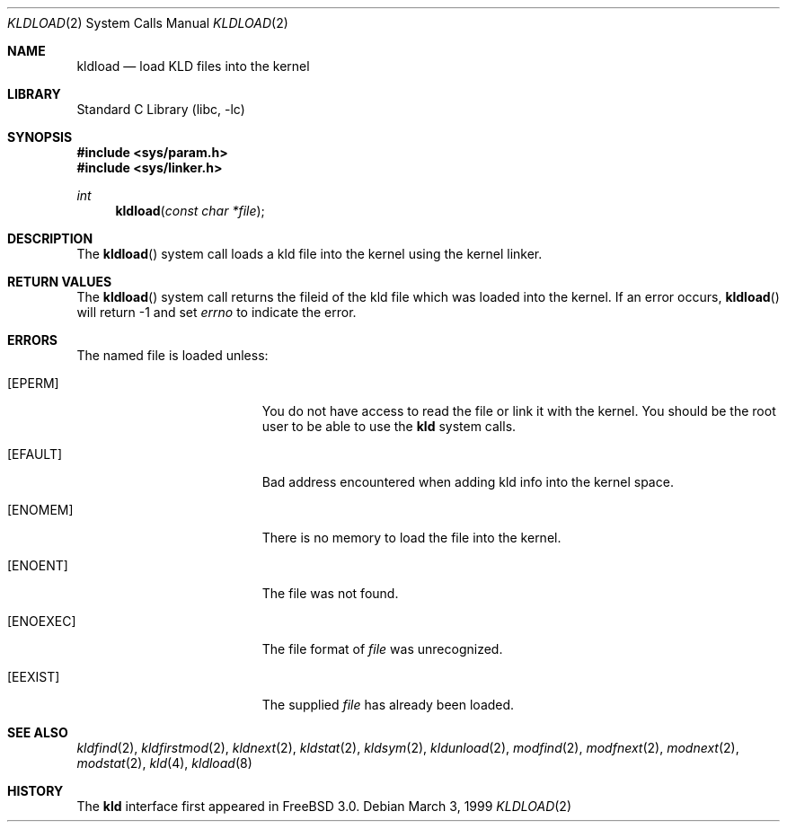 .\"
.\" Copyright (c) 1999 Chris Costello
.\" All rights reserved.
.\"
.\" Redistribution and use in source and binary forms, with or without
.\" modification, are permitted provided that the following conditions
.\" are met:
.\" 1. Redistributions of source code must retain the above copyright
.\"    notice, this list of conditions and the following disclaimer.
.\" 2. Redistributions in binary form must reproduce the above copyright
.\"    notice, this list of conditions and the following disclaimer in the
.\"    documentation and/or other materials provided with the distribution.
.\"
.\" THIS SOFTWARE IS PROVIDED BY THE AUTHOR AND CONTRIBUTORS ``AS IS'' AND
.\" ANY EXPRESS OR IMPLIED WARRANTIES, INCLUDING, BUT NOT LIMITED TO, THE
.\" IMPLIED WARRANTIES OF MERCHANTABILITY AND FITNESS FOR A PARTICULAR PURPOSE
.\" ARE DISCLAIMED.  IN NO EVENT SHALL THE AUTHOR OR CONTRIBUTORS BE LIABLE
.\" FOR ANY DIRECT, INDIRECT, INCIDENTAL, SPECIAL, EXEMPLARY, OR CONSEQUENTIAL
.\" DAMAGES (INCLUDING, BUT NOT LIMITED TO, PROCUREMENT OF SUBSTITUTE GOODS
.\" OR SERVICES; LOSS OF USE, DATA, OR PROFITS; OR BUSINESS INTERRUPTION)
.\" HOWEVER CAUSED AND ON ANY THEORY OF LIABILITY, WHETHER IN CONTRACT, STRICT
.\" LIABILITY, OR TORT (INCLUDING NEGLIGENCE OR OTHERWISE) ARISING IN ANY WAY
.\" OUT OF THE USE OF THIS SOFTWARE, EVEN IF ADVISED OF THE POSSIBILITY OF
.\" SUCH DAMAGE.
.\"
.\" $FreeBSD: release/10.4.0/lib/libc/sys/kldload.2 115771 2003-06-03 12:29:34Z hmp $
.\"
.Dd March 3, 1999
.Dt KLDLOAD 2
.Os
.Sh NAME
.Nm kldload
.Nd load KLD files into the kernel
.Sh LIBRARY
.Lb libc
.Sh SYNOPSIS
.In sys/param.h
.In sys/linker.h
.Ft int
.Fn kldload "const char *file"
.Sh DESCRIPTION
The
.Fn kldload
system call
loads a kld file into the kernel using the kernel linker.
.Sh RETURN VALUES
The
.Fn kldload
system call
returns the fileid of the kld file which was loaded into the kernel.
If an error occurs,
.Fn kldload
will return -1 and set
.Va errno
to indicate the error.
.Sh ERRORS
The named file is loaded unless:
.Bl -tag -width Er
.It Bq Er EPERM
You do not have access to read the file or link it with the kernel.
You should be the root user to be able to use the
.Nm kld
system calls.
.It Bq Er EFAULT
Bad address encountered when adding kld info into the kernel space.
.It Bq Er ENOMEM
There is no memory to load the file into the kernel.
.It Bq Er ENOENT
The file was not found.
.It Bq Er ENOEXEC
The file format of
.Fa file
was unrecognized.
.It Bq Er EEXIST
The supplied
.Fa file
has already been loaded.
.El
.Sh SEE ALSO
.Xr kldfind 2 ,
.Xr kldfirstmod 2 ,
.Xr kldnext 2 ,
.Xr kldstat 2 ,
.Xr kldsym 2 ,
.Xr kldunload 2 ,
.Xr modfind 2 ,
.Xr modfnext 2 ,
.Xr modnext 2 ,
.Xr modstat 2 ,
.Xr kld 4 ,
.Xr kldload 8
.Sh HISTORY
The
.Nm kld
interface first appeared in
.Fx 3.0 .
